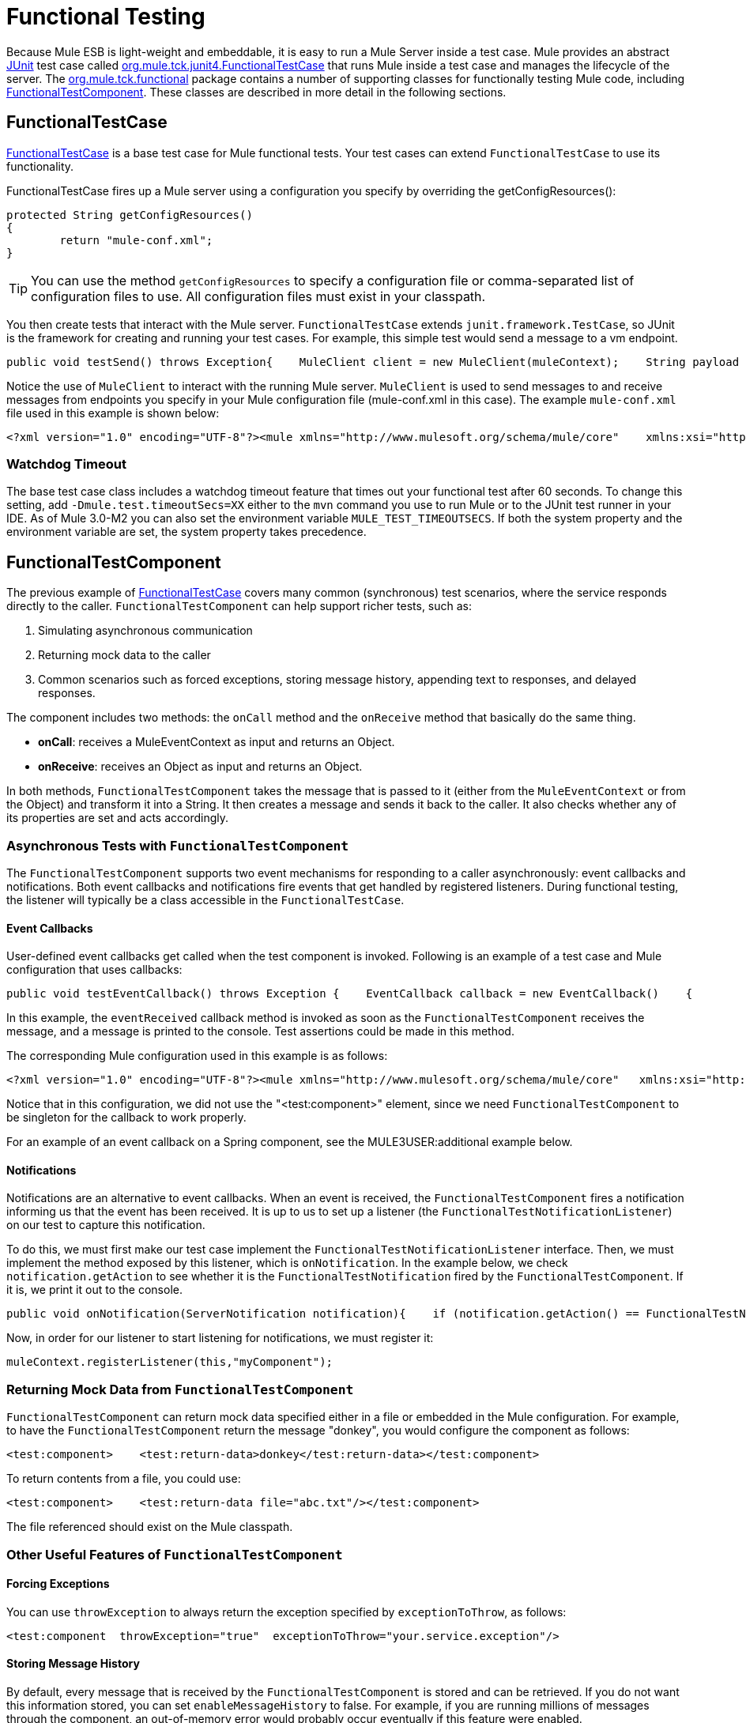 = Functional Testing

Because Mule ESB is light-weight and embeddable, it is easy to run a Mule Server inside a test case. Mule provides an abstract http://junit.sourceforge.net/index.html[JUnit] test case called http://www.mulesoft.org/docs/site/current3/apidocs/org/mule/tck/junit4/FunctionalTestCase.html[org.mule.tck.junit4.FunctionalTestCase] that runs Mule inside a test case and manages the lifecycle of the server. The http://www.mulesoft.org/docs/site/current3/apidocs/org/mule/tck/functional/package-summary.html[org.mule.tck.functional] package contains a number of supporting classes for functionally testing Mule code, including http://www.mulesoft.org/docs/site/current3/apidocs/org/mule/tck/functional/FunctionalTestComponent.html[FunctionalTestComponent]. These classes are described in more detail in the following sections.

== FunctionalTestCase

http://www.mulesoft.org/docs/site/current/apidocs/org/mule/tck/FunctionalTestCase.html[FunctionalTestCase] is a base test case for Mule functional tests. Your test cases can extend `FunctionalTestCase` to use its functionality.

FunctionalTestCase fires up a Mule server using a configuration you specify by overriding the getConfigResources():

[source, code, linenums]
----
protected String getConfigResources()
{
	return "mule-conf.xml";
}
----

[TIP]
You can use the method `getConfigResources` to specify a configuration file or comma-separated list of configuration files to use. All configuration files must exist in your classpath.

You then create tests that interact with the Mule server. `FunctionalTestCase` extends `junit.framework.TestCase`, so JUnit is the framework for creating and running your test cases. For example, this simple test would send a message to a vm endpoint.

[source, java, linenums]
----
public void testSend() throws Exception{    MuleClient client = new MuleClient(muleContext);    String payload = "foo";    Map<String, Object> properties = null;    MuleMessage result = client.send("vm://test", payload, properties);    assertEquals("foo Received", result.getPayloadAsString());}
----

Notice the use of `MuleClient` to interact with the running Mule server. `MuleClient` is used to send messages to and receive messages from endpoints you specify in your Mule configuration file (mule-conf.xml in this case). The example `mule-conf.xml` file used in this example is shown below:

[source, xml, linenums]
----
<?xml version="1.0" encoding="UTF-8"?><mule xmlns="http://www.mulesoft.org/schema/mule/core"    xmlns:xsi="http://www.w3.org/2001/XMLSchema-instance" xmlns:spring="http://www.springframework.org/schema/beans"    xmlns:vm="http://www.mulesoft.org/schema/mule/vm" xmlns:test="http://www.mulesoft.org/schema/mule/test" xsi:schemaLocation="    http://www.springframework.org/schema/beans http://www.springframework.org/schema/beans/spring-beans-2.5.xsd    http://www.mulesoft.org/schema/mule/core http://www.mulesoft.org/schema/mule/core/3.0/mule.xsd  http://www.mulesoft.org/schema/mule/vm http://www.mulesoft.org/schema/mule/vm/3.0/mule-vm.xsd   http://www.mulesoft.org/schema/mule/test http://www.mulesoft.org/schema/mule/test/3.0/mule-test.xsd">        <model name="TestComponentModel">       <service name="TestComponentService">       <inbound>           <inbound-endpoint address="vm://test"/>         </inbound>      <test:component appendString=" Received"/>      </service>  </model></mule>
----

=== Watchdog Timeout

The base test case class includes a watchdog timeout feature that times out your functional test after 60 seconds. To change this setting, add `-Dmule.test.timeoutSecs=XX` either to the `mvn` command you use to run Mule or to the JUnit test runner in your IDE. As of Mule 3.0-M2 you can also set the environment variable `MULE_TEST_TIMEOUTSECS`. If both the system property and the environment variable are set, the system property takes precedence.

== FunctionalTestComponent

The previous example of http://www.mulesoft.org/docs/site/current/apidocs/org/mule/tck/functional/FunctionalTestComponent.html[FunctionalTestCase] covers many common (synchronous) test scenarios, where the service responds directly to the caller. `FunctionalTestComponent` can help support richer tests, such as:

. Simulating asynchronous communication
. Returning mock data to the caller
. Common scenarios such as forced exceptions, storing message history, appending text to responses, and delayed responses.

The component includes two methods: the `onCall` method and the `onReceive` method that basically do the same thing.

* *onCall*: receives a MuleEventContext as input and returns an Object.
* *onReceive*: receives an Object as input and returns an Object.

In both methods, `FunctionalTestComponent` takes the message that is passed to it (either from the `MuleEventContext` or from the Object) and transform it into a String. It then creates a message and sends it back to the caller. It also checks whether any of its properties are set and acts accordingly.

=== Asynchronous Tests with `FunctionalTestComponent`

The `FunctionalTestComponent` supports two event mechanisms for responding to a caller asynchronously: event callbacks and notifications. Both event callbacks and notifications fire events that get handled by registered listeners. During functional testing, the listener will typically be a class accessible in the `FunctionalTestCase`.

==== Event Callbacks

User-defined event callbacks get called when the test component is invoked. Following is an example of a test case and Mule configuration that uses callbacks:

[source, java, linenums]
----
public void testEventCallback() throws Exception {    EventCallback callback = new EventCallback()    {        public void eventReceived(MuleEventContext context, Object component)             throws Exception        {            System.out.println("Thanks for calling me back");        }    };     getFunctionalTestComponent("TestComponentService").setEventCallback(callback);           MuleClient client = new MuleClient();             client.send("vm://test", new DefaultMuleMessage("foo")); }
----

In this example, the `eventReceived` callback method is invoked as soon as the `FunctionalTestComponent` receives the message, and a message is printed to the console. Test assertions could be made in this method.

The corresponding Mule configuration used in this example is as follows:

[source, xml, linenums]
----
<?xml version="1.0" encoding="UTF-8"?><mule xmlns="http://www.mulesoft.org/schema/mule/core"   xmlns:xsi="http://www.w3.org/2001/XMLSchema-instance" xmlns:spring="http://www.springframework.org/schema/beans"    xmlns:vm="http://www.mulesoft.org/schema/mule/vm" xmlns:test="http://www.mulesoft.org/schema/mule/test" xsi:schemaLocation="    http://www.springframework.org/schema/beans http://www.springframework.org/schema/beans/spring-beans-2.5.xsd    http://www.mulesoft.org/schema/mule/core http://www.mulesoft.org/schema/mule/core/3.0/mule.xsd  http://www.mulesoft.org/schema/mule/vm http://www.mulesoft.org/schema/mule/vm/3.0/mule-vm.xsd   http://www.mulesoft.org/schema/mule/test http://www.mulesoft.org/schema/mule/test/3.0/mule-test.xsd">        <model name="TestComponentModel">       <service name="TestComponentService">       <inbound>           <inbound-endpoint address="vm://test"/>                     </inbound>      <component>                 <singleton-object class="org.mule.tck.functional.FunctionalTestComponent"/>                </component>     </service>  </model></mule>
----

Notice that in this configuration, we did not use the "<test:component>" element, since we need `FunctionalTestComponent` to be singleton for the callback to work properly.

For an example of an event callback on a Spring component, see the MULE3USER:additional example below.

==== Notifications

Notifications are an alternative to event callbacks. When an event is received, the `FunctionalTestComponent` fires a notification informing us that the event has been received. It is up to us to set up a listener (the `FunctionalTestNotificationListener`) on our test to capture this notification.

To do this, we must first make our test case implement the `FunctionalTestNotificationListener` interface. Then, we must implement the method exposed by this listener, which is `onNotification`. In the example below, we check `notification.getAction` to see whether it is the `FunctionalTestNotification` fired by the `FunctionalTestComponent`. If it is, we print it out to the console.

[source, java, linenums]
----
public void onNotification(ServerNotification notification){    if (notification.getAction() == FunctionalTestNotification.EVENT_RECEIVED)    {     System.out.println("Event Received");    }}
----

Now, in order for our listener to start listening for notifications, we must register it:

[source, code, linenums]
----
muleContext.registerListener(this,"myComponent");
----

=== Returning Mock Data from `FunctionalTestComponent`

`FunctionalTestComponent` can return mock data specified either in a file or embedded in the Mule configuration. For example, to have the `FunctionalTestComponent` return the message "donkey", you would configure the component as follows:

[source, xml, linenums]
----
<test:component>    <test:return-data>donkey</test:return-data></test:component>
----

To return contents from a file, you could use:

[source, xml, linenums]
----
<test:component>    <test:return-data file="abc.txt"/></test:component>
----

The file referenced should exist on the Mule classpath.

=== Other Useful Features of `FunctionalTestComponent`

==== Forcing Exceptions

You can use `throwException` to always return the exception specified by `exceptionToThrow`, as follows:

[source, xml, linenums]
----
<test:component  throwException="true"  exceptionToThrow="your.service.exception"/>
----

==== Storing Message History

By default, every message that is received by the `FunctionalTestComponent` is stored and can be retrieved. If you do not want this information stored, you can set `enableMessageHistory` to false. For example, if you are running millions of messages through the component, an out-of-memory error would probably occur eventually if this feature were enabled.

To enable:

[source, xml, linenums]
----
<test:component enableMessageHistory="true" />
----

Messages are stored in an ArrayList. To retrieve a stored message, you use the `getReceivedMessage` method to retrieve it by number (e.g., `getReceivedMessage(1)` to retrieve the first message stored), or use `getLastReceivedMessage` to retrieve the last message that was received. You can use `getReceivedMessages` to return the total number of messages stored.

==== Appending Text to Responses

You can use `appendString` to append text to the response message, as follows:

[source, xml, linenums]
----
<test:component appendString="Received" />
----

==== Delayed Responses

You can set `waitTime` to delay responses from this `FunctionalTestComponent`. In this example, responses are delayed five seconds:

[source, xml, linenums]
----
<test:component waitTime="5000" />
----

==== Disable Inbound Transformer

You can set doInboundTransform to false to disable the inbound transformer. For example:

[source, xml, linenums]
----
<test:component doInboundTransform="false" />
----

== Additional Features

The `functional` package includes several additional classes, such as `CounterCallback`, a test callback that counts the number of messages received. For complete information, see the http://www.mulesoft.org/docs/site/current/apidocs/org/mule/tck/functional/package-summary.html[org.mule.tck.functional] Javadoc.

== Additional Example: Event Callback With a Spring Component

This example is similar to the "Event Callbacks" example above, except the component used here is a Spring component. In this case, we can look up the component using the Spring registry.

[source, java, linenums]
----
public void testEventCallback() throws Exception {    EventCallback callback = new EventCallback()    {        public void eventReceived(MuleEventContext context, Object component)             throws Exception        {            System.out.println("Thanks for calling me back");        }    };     ApplicationContext ac = (ApplicationContext)muleContext.getRegistry().lookupObject(SpringRegistry.SPRING_APPLICATION_CONTEXT);    FunctionalTestComponent testComponent = (FunctionalTestComponent) ac.getBean("FTC");    testComponent.setEventCallback(callback);           MuleClient client = new MuleClient();             client.send("vm://test", new DefaultMuleMessage("foo")); }
----

The corresponding Mule configuration would be as follows:

[source, xml, linenums]
----
<?xml version="1.0" encoding="UTF-8"?><mule xmlns="http://www.mulesoft.org/schema/mule/core"  xmlns:xsi="http://www.w3.org/2001/XMLSchema-instance" xmlns:spring="http://www.springframework.org/schema/beans"    xmlns:vm="http://www.mulesoft.org/schema/mule/vm" xmlns:test="http://www.mulesoft.org/schema/mule/test" xsi:schemaLocation="    http://www.springframework.org/schema/beans http://www.springframework.org/schema/beans/spring-beans-2.5.xsd    http://www.mulesoft.org/schema/mule/core http://www.mulesoft.org/schema/mule/core/3.0/mule.xsd  http://www.mulesoft.org/schema/mule/vm http://www.mulesoft.org/schema/mule/vm/3.0/mule-vm.xsd   http://www.mulesoft.org/schema/mule/test http://www.mulesoft.org/schema/mule/test/3.0/mule-test.xsd">    <spring:bean id="FTC" class="org.mule.tck.functional.FunctionalTestComponent" />    <model name="TestComponentModel">        <service name="TestComponentService">            <inbound>                <inbound-endpoint address="vm://test" />            </inbound>            <component>              <spring-object bean="FTC" />            </component>        </service>    </model></mule>
----

== Test Component Configuration Reference

Following is detailed information about the test components provided in the test framework (mule-test.xsd).

xslt: Read http://www.mulesource.org/xslt/mule/schemadoc/2.0/individual-transport-or-module-wiki.xsl error because of: java.io.IOException: Server returned HTTP response code: 401 for URL: http://svn.codehaus.org/mule/branches/mule-2.0.x/tools/schemadocs/src/main/resources/xslt//individual-transport-or-module-wiki.xsl

xslt: Read http://www.mulesource.org/xslt/mule/schemadoc/2.0/individual-transport-or-module-wiki.xsl error because of: java.io.IOException: Server returned HTTP response code: 401 for URL: http://svn.codehaus.org/mule/branches/mule-2.0.x/tools/schemadocs/src/main/resources/xslt//individual-transport-or-module-wiki.xsl
